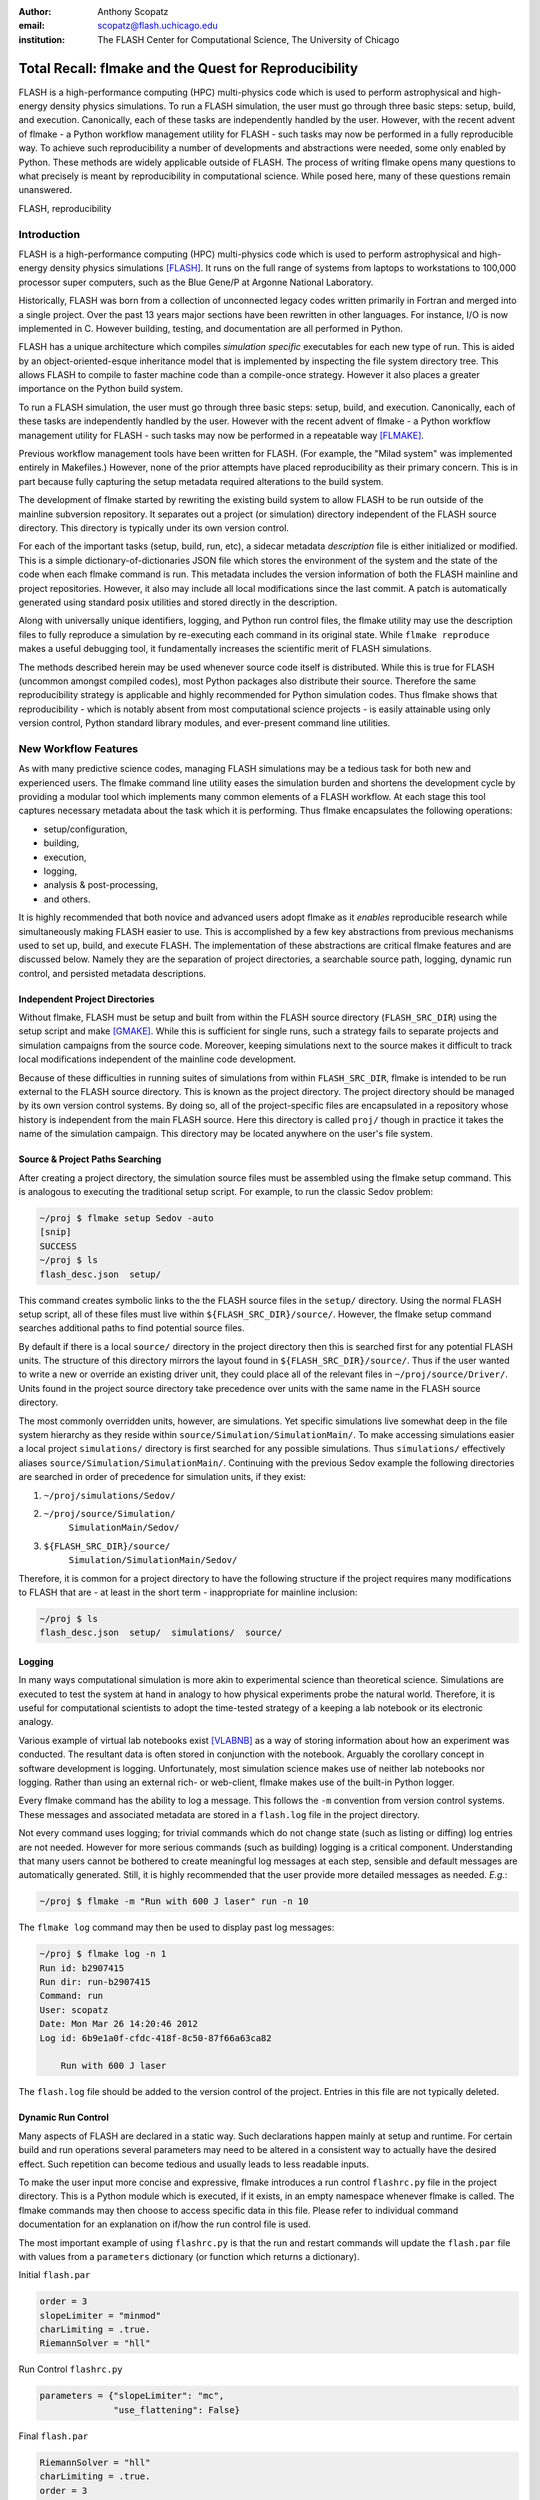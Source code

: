 :author: Anthony Scopatz
:email: scopatz@flash.uchicago.edu
:institution: The FLASH Center for Computational Science, The University of Chicago

----------------------------------------------------------
Total Recall: flmake and the Quest for Reproducibility
----------------------------------------------------------

.. class:: abstract

    FLASH is a high-performance computing (HPC) multi-physics code which is used to perform
    astrophysical and high-energy density physics simulations.  
    To run a FLASH simulation, the user must go through three basic steps: setup, build, and
    execution.  Canonically, each of these tasks are independently handled by the user.
    However, with the recent advent of flmake - a Python workflow management utility for
    FLASH - such tasks may now be performed in a fully reproducible way.
    To achieve such reproducibility a number of developments and abstractions were needed, 
    some only enabled by Python.  These methods are widely applicable outside of FLASH.
    The process of writing flmake opens many questions to what precisely is meant 
    by reproducibility in computational science.  While posed here, many of these 
    questions remain unanswered.

.. class:: keywords

   FLASH, reproducibility

Introduction
------------
FLASH is a high-performance computing (HPC) multi-physics code which is used to perform
astrophysical and high-energy density physics simulations [FLASH]_.  It runs on the full 
range of systems from laptops to workstations to 100,000 processor super computers, such 
as the Blue Gene/P at Argonne National Laboratory.

Historically, FLASH was born from a collection of unconnected legacy codes written
primarily in Fortran and merged into a single project.  Over the past 13 years major
sections have been rewritten in other languages.  For instance, I/O is now implemented
in C.  However building, testing, and documentation are all performed in Python.

FLASH has a unique architecture which compiles *simulation specific* executables for each
new type of run.  This is aided by an object-oriented-esque inheritance model that is
implemented by inspecting the file system directory tree.  This allows FLASH to
compile to faster machine code than a compile-once strategy.  However it also
places a greater importance on the Python build system.

To run a FLASH simulation, the user must go through three basic steps: setup, build, and
execution.  Canonically, each of these tasks are independently handled by the user.
However with the recent advent of flmake - a Python workflow management utility for
FLASH - such tasks may now be performed in a repeatable way [FLMAKE]_.

Previous workflow management tools have been written for FLASH.  (For example, the
"Milad system" was implemented entirely in Makefiles.)  However, none of the prior
attempts have placed reproducibility as their primary concern.  This is in part because
fully capturing the setup metadata required alterations to the build system.

The development of flmake started by rewriting the existing build system
to allow FLASH to be run outside of the mainline subversion repository.  It separates out
a project (or simulation) directory independent of the FLASH source directory.  This
directory is typically under its own version control.

For each of the important tasks (setup, build, run, etc), a sidecar metadata
*description* file is either initialized or modified.  This is a simple
dictionary-of-dictionaries JSON file which stores the environment of the
system and the state of the code when each flmake command is run.  This metadata includes
the version information of both the FLASH mainline and project repositories.
However, it also may include all local modifications since the last commit.
A patch is automatically generated using standard posix utilities and stored directly 
in the description.

Along with universally unique identifiers, logging, and Python run control files, the
flmake utility may use the description files to fully reproduce a simulation by
re-executing each command in its original state.  While ``flmake reproduce``
makes a useful debugging tool, it fundamentally increases the scientific merit of
FLASH simulations.

The methods described herein may be used whenever
source code itself is distributed.   While this is true for FLASH (uncommon amongst compiled
codes), most Python packages also distribute their source.  Therefore the same
reproducibility strategy is applicable and highly recommended for Python simulation codes.
Thus flmake shows that reproducibility - which is notably absent from most computational science
projects - is easily attainable using only version control, Python standard library modules, 
and ever-present command line utilities.


New Workflow Features
----------------------
As with many predictive science codes, managing FLASH simulations may be a tedious 
task for both new and experienced users.  The flmake command line utility eases the 
simulation burden and shortens the development cycle by providing a modular tool 
which implements many common elements of a FLASH workflow.  At each stage 
this tool captures necessary metadata about the task which it is performing.  Thus
flmake encapsulates the following operations:

* setup/configuration,
* building,
* execution,
* logging,
* analysis & post-processing,
* and others.

It is highly recommended that both novice and advanced users adopt flmake as it 
*enables* reproducible research while simultaneously making FLASH easier to use.  
This is accomplished by a few key abstractions from previous mechanisms used to set up,
build, and execute FLASH.  The implementation of these abstractions are 
critical flmake features and are discussed below.  Namely they are the separation 
of project directories, a searchable source path, logging, dynamic run control, and 
persisted metadata descriptions.

Independent Project Directories
=================================
Without flmake, FLASH must be setup and built from within the FLASH source directory
(``FLASH_SRC_DIR``) using the setup script and make [GMAKE]_.  While this is sufficient 
for single runs, such a strategy fails to separate projects and simulation campaigns from 
the source code. Moreover, keeping simulations next to the source makes it difficult to 
track local modifications independent of the mainline code development.

Because of these difficulties in running suites of simulations from within ``FLASH_SRC_DIR``, 
flmake is intended to be run external to the FLASH source directory.  This is known as the 
project directory.  The project directory should be managed by its own version control
systems.  By doing so, all of the project-specific files are encapsulated in a repository 
whose history is independent from the main FLASH source.   Here this directory is called 
``proj/`` though in practice it takes the name of the simulation campaign.   This 
directory may be located anywhere on the user's file system.

Source & Project Paths Searching
=====================================
After creating a project directory, the simulation source files must be assembled using
the flmake setup command.  This is analogous to executing the traditional setup script. 
For example, to run the classic Sedov problem:

.. raw:: latex

    \vspace{1em}

.. code-block:: sh

        ~/proj $ flmake setup Sedov -auto
        [snip]
        SUCCESS
        ~/proj $ ls
        flash_desc.json  setup/

.. raw:: latex

    \vspace{1em}

This command creates symbolic links to the the FLASH source files in the ``setup/`` directory.
Using the normal FLASH setup script, all of these files must live within 
``${FLASH_SRC_DIR}/source/``.  However, the flmake setup command searches additional paths to 
find potential source files.

By default if there is a local ``source/`` directory in the project directory then this  
is searched first for any potential FLASH units.  The structure of this directory mirrors 
the layout found in ``${FLASH_SRC_DIR}/source/``.  Thus if the user wanted to write a new or 
override an existing driver unit, they could place all of the relevant files in 
``~/proj/source/Driver/``.  Units found in the project source directory take precedence over 
units with the same name in the FLASH source directory.

The most commonly overridden units, however, are simulations. Yet specific simulations 
live somewhat deep in the file system hierarchy as they reside within 
``source/Simulation/SimulationMain/``.  To make accessing 
simulations easier a local project ``simulations/`` directory is first searched for any possible 
simulations.  Thus ``simulations/`` effectively aliases ``source/Simulation/SimulationMain/``. 
Continuing with the previous Sedov example the following directories are 
searched in order of precedence for simulation units, if they exist:

.. raw:: latex

    \vspace{1em}

#. ``~/proj/simulations/Sedov/``
#. ``~/proj/source/Simulation/``
        ``SimulationMain/Sedov/``
#. ``${FLASH_SRC_DIR}/source/``
        ``Simulation/SimulationMain/Sedov/``

.. raw:: latex

    \vspace{1em}

Therefore, it is common for a project directory to have the following structure if the 
project requires many modifications to FLASH that are - at least in the short term - 
inappropriate for mainline inclusion:

.. raw:: latex

    \vspace{1em}

.. code-block:: sh

    ~/proj $ ls
    flash_desc.json  setup/  simulations/  source/

.. raw:: latex

    \vspace{1em}

Logging
======================
In many ways computational simulation is more akin to experimental science than
theoretical science.  Simulations are executed to test the system at hand in analogy 
to how physical experiments probe the natural world.  Therefore, it is useful for 
computational scientists to adopt the time-tested strategy of a keeping a lab notebook
or its electronic analogy.

Various example of virtual lab notebooks exist [VLABNB]_ as a way of storing 
information about how an experiment was conducted.  The resultant data is often  
stored in conjunction with the notebook.  Arguably the corollary concept in
software development is logging.  Unfortunately, most simulation
science makes use of neither lab notebooks nor logging.  Rather than using an 
external rich- or web-client, flmake makes use of the built-in Python logger.

Every flmake command has the ability to log a message.  This follows 
the ``-m`` convention from version control systems.  These messages and associated 
metadata are stored in a ``flash.log`` file in the project directory. 

Not every command uses logging; for trivial commands which do not change state
(such as listing or diffing) log entries are not needed.  However for more serious commands 
(such as building) logging is a critical component.  Understanding that many users cannot 
be bothered to create meaningful log messages at each step, sensible and default messages
are automatically generated.  Still, it is highly recommended that the user provide
more detailed messages as needed.  *E.g.*:

.. raw:: latex

    \vspace{1em}

.. code-block:: sh

    ~/proj $ flmake -m "Run with 600 J laser" run -n 10

.. raw:: latex

    \vspace{1em}

The ``flmake log`` command may then be used to display past log 
messages:

.. raw:: latex

    \vspace{1em}

.. code-block:: sh

    ~/proj $ flmake log -n 1
    Run id: b2907415
    Run dir: run-b2907415
    Command: run
    User: scopatz
    Date: Mon Mar 26 14:20:46 2012
    Log id: 6b9e1a0f-cfdc-418f-8c50-87f66a63ca82

        Run with 600 J laser

.. raw:: latex

    \vspace{1em}


The ``flash.log`` file should be added to the version control of the project.  Entries
in this file are not typically deleted.

Dynamic Run Control
============================
Many aspects of FLASH are declared in a static way.  Such declarations happen mainly
at setup and runtime.  For certain build and run operations several parameters may 
need to be altered in a consistent way to actually have the desired effect.  Such 
repetition can become tedious and usually leads to less readable inputs.

To make the user input more concise and expressive, flmake introduces a run control
``flashrc.py`` file in the project directory.  This is a Python module which is 
executed, if it exists, in an empty namespace whenever flmake is called.  The 
flmake commands may then choose to access specific data in this file.  Please refer 
to individual command documentation for an explanation on if/how the run control
file is used.

The most important example of using ``flashrc.py`` is that the run and restart
commands will update the ``flash.par`` file with values from a ``parameters``
dictionary (or function which returns a dictionary).

.. raw:: latex

    \vspace{1em}
    \begin{center}

Initial ``flash.par``

.. raw:: latex

    \end{center}

.. code-block:: sh

    order = 3
    slopeLimiter = "minmod"
    charLimiting = .true.
    RiemannSolver = "hll"

.. raw:: latex

    \vspace{1em}
    \begin{center}

Run Control ``flashrc.py``

.. raw:: latex

    \end{center}

.. code-block:: python

    parameters = {"slopeLimiter": "mc",
                  "use_flattening": False}

.. raw:: latex

    \vspace{1em}
    \begin{center}

Final ``flash.par``

.. raw:: latex

    \end{center}

.. code-block:: sh

    RiemannSolver = "hll"
    charLimiting = .true.
    order = 3
    slopeLimiter = "mc"
    use_flattening = .false.

.. raw:: latex

    \vspace{1em}

Description Sidecar Files
============================
As a final step, the setup command generates a ``flash_desc.json`` file in the 
project directory.  This is the description file 
for the FLASH simulation which is currently being worked on.  This description 
is a sidecar file whose purpose is to store the following metadata at execution 
of each flmake command:

* the environment,
* the version of both project and FLASH source repository, 
* local source code modifications (diffs),
* the run control files (see above),
* run ids and history, 
* and FLASH binary modification times.

Thus the description file is meant to be a full picture of the way FLASH
code was generated, compiled, and executed.  Total reproducibility of a FLASH
simulation is based on having a well-formed description file.

The contents of this file are essentially a persisted dictionary which contains 
the information listed above.  The top level keys include setup, build, run, 
and merge.  Each of these keys gets added when the corresponding flmake command is
called.  Note that restart alters the run value and does not generate its own 
top-level key.

During setup and build, ``flash_desc.json`` is modified in the project directory.
However, each run receives a copy of this file in the run directory with the run
information added.  Restarts and merges inherit from the file in the previous run 
directory.

These sidecar files enable the flmake reproduce command which is capable of 
recreating a FLASH simulation from only
the ``flash_desc.json`` file and the associated source and project repositories.  
This is useful for testing and verification of the same simulation across multiple 
different machines and platforms.
It is generally not recommended that users place this file under version control
as it may change often and significantly.

Example Workflow
=====================
The fundamental flmake abstractions have now been explained
above.  A  typical flmake workflow which sets up, 
builds, runs, restarts, and merges a fork of a Sedov simulation is 
now demonstrated. First, construct the project repository:

.. raw:: latex

    \vspace{1em}

.. code-block:: sh

    ~ $ mkdir my_sedov
    ~ $ cd my_sedov/
    ~/my_sedov $ mkdir simulations/
    ~/my_sedov $ cp -r ${FLASH_SRC_DIR}/source/\
                 Simulation/SimulationMain/Sedov 
                 simulations/
    ~/my_sedov $ # edit the simulation
    ~/my_sedov $ nano simulations/Sedov/\
                 Simulation_init.F90  
    ~/my_sedov $ git init .
    ~/my_sedov $ git add .
    ~/my_sedov $ git commit -m "My Sedov project"

.. raw:: latex

    \vspace{1em}

Next, create and run the simulation:

.. raw:: latex

    \vspace{1em}

.. code-block:: sh

    ~/my_sedov $ flmake setup -auto Sedov
    ~/my_sedov $ flmake build -j 20
    ~/my_sedov $ flmake -m "First run of my Sedov" \
                                           run -n 10
    ~/my_sedov $ flmake -m "Oops, it died." restart \
                                 run-5a4f619e/ -n 10
    ~/my_sedov $ flmake -m "Merging my first run." \
                        merge run-fc6c9029 first_run
    ~/my_sedov $ flmake clean 1

.. raw:: latex

    \vspace{1em}


Why Reproducibility is Important
----------------------------------
True to its part of speech, much of \`scientific computing' has the trappings of 
science in that it is code produced to solve problems in (big-\`S') Science.  
However, the process by which said programs are written is not typically 
itself subject to the rigors of the scientific method.  The vaulted method contains 
components of prediction, experimentation, duplication, analysis, and openness 
[GODFREY-SMITH]_.  While software engineers often engage in such activities when 
programming, scientific developers usually forgo these methods, often to their 
detriment [WILSON]_.

Whatever the reason for this may be - ignorance, sloth, or other deadly sins - 
the impetus for adopting modern software development practices only increases 
every year.  The evolution of tools such as version control and environment 
capturing mechanisms (such as virtual machines/hypervisors) enable researchers to 
more easily retain information about software during and after production.  
Furthermore, the apparent end of Silicon-based Moore's Law has necessitated a move
to more exotic architectures and increased parallelism to see further speed 
increases [MIMS]_. This implies that code that runs on machines now may not
be able to run on future processors without significant refactoring.  

Therefore the scientific computing landscape is such that there are presently the
tools and the need to have fully reproducible simulations.  However, most scientists
choose to not utilize these technologies.  This is akin to a chemist not keeping a
lab notebook.  The lack of reproducibility means that many solutions to science
problems garnered through computational means are relegated to the realm of technical 
achievements.  Irreproducible results may be novel and interesting but they are not 
science.  Unlike the current paradigm of 
computing-about-science, or 
*periscientific computing*,
reproducibility is a keystone of 
*diacomputational science* (computing-throughout-science).

In periscientific computing there may exist a partition between expert software 
developers and expert scientists, each of whom must learn to partially speak the 
language of the other camp.   Alternatively, when expert software engineers are not available, 
canonically ill-equipped scientists perform only the bare minimum development to 
solve computing problems.  

On the other hand, in diacomputational science, software exists as a substrate on top of 
which science and engineering problems are solved.  Whether theoretical, simulation, 
or experimental problems are at hand the scientist has a working knowledge of 
computing tools available and an understanding of how to use them responsibly.  
While the level of education required for 
diacomputational science may seem extreme in a constantly changing software ecosystem, 
this is in fact no greater than what is currently 
expect from scientists with regard to Statistics [WILSON]_.

With the extreme cases illustrated above, there are some notable exceptions.  The first
is that there are researchers who are cognizant and respectful of these reproducibility
issues.  The efforts of these scientists help paint a less dire picture than the 
one framed here.  

The second exception is that while reproducibility is a key feature of fundamental science 
it is not the only one.  For example, openness is another point whereby the statement
"If a result is not produced openly then it is not science" holds.  Open access to 
results - itself is a hotly contested issue [VRIEZE]_ - is certainly a component of 
computational science.  Though having open and available code 
is likely critical for pure science, it often lies outside the scope of normal research 
practice.  This is for a variety of reasons, including the fear that releasing code too 
early or at all will negatively impact personal publication records.  Tackling the 
openness issue must be left for another paper.

In summary, reproducibility is important because without it any results generated are 
periscientific.  To achieve diacomputational science there exist computational tools to aid 
in this endeavor, as in analogue science there are physical solutions.  Though it
is not the only criticism to be levied against modern research practices, irreproducibility
is one that affects computation acutely and uniquely as compared to other spheres.


The Reproduce Command
----------------------------

The ``flmake reproduce`` command is the key feature enabling the total reproducibility
of a FLASH simulation.  This takes a description file (e.g. ``flash_desc.json``) and implicitly 
the FLASH source and project repositories and replays the setup, build, and run commands 
originally executed.  It has the following usage string:

.. raw:: latex

    \vspace{1em}

.. code-block:: sh

    flmake reproduce [options] <flash_descr>

.. raw:: latex

    \vspace{1em}

For each command, reproduction works by cloning both source and project repositories at a 
the point in history when they were run into temporary directories.  Then any local 
modifications which were present (and not under version control) are loaded from the 
description file and applied to the cloned repository.  It then copies the original run control 
file to the cloned repositories and performs any command-specific modifications needed.  Finally,
it executes the appropriate command *from the cloned repository* using the original 
arguments provided on the command line.  Figure :ref:`reproduce` presents a flow sheet 
of this process.

.. figure:: reproduce_flowchart.png
    :align: center
    :figclass: bht

    The reproduce command workflow. :label:`reproduce`


Thus the ``flmake reproduce`` recreates the 
original simulation using the original commands (and not the versions currently present).
The reproduce command has the following limitations:

.. raw:: latex

    \vspace{1em}

#. Source directory must be version controlled,
#. Project directory must be version controlled,
#. The FLASH run must depend on only the runtime parameters file, the FLASH executable and 
   FLASH datafiles, 
#. and the FLASH executable must not be modified between build and run steps.

.. raw:: latex

    \vspace{1em}

The above restrictions enforce that the run is not considered 
reproducible if at any point FLASH depends on externalities or alterations
not tracked by version control.  Critical to this process 
are version control abstractions and the capability to execute historical 
commands. These will be discussed in the following subsections.

Meta-Version Control
======================================

Every user and developer tends towards one version control system or 
another.  The mainline FLASH development team operates in subversion
[SVN]_ though individual developers may prefer git [GIT]_ or mercurial 
[HG]_.  As mentioned previously, some users do not employ any source 
control management software.  

In the case where the user lacks a sophisticated 
version control system, it is still possible to obtain reproducibility *if* a
clean directory tree of a recent release is available. This clean tree must
be stored in a known place, typically the ``.clean/`` subdirectory of the 
``FLASH_SRC_DIR``.  This is known as the \`release' versioning system and 
is managed entirely by flmake.

To realize reproducibility in this environment, it is necessary for the 
reproduce command to abstract core source control management features
away from the underlying technology (or absence of technology).  
For flmake, the following
operations define version control in the context of reproducibility:

.. raw:: latex

    \vspace{1em}

* info, 
* checkout or clone, 
* diff, 
* and patch.

.. raw:: latex

    \vspace{1em}

The info operation provides version control information that points to the 
current state of the repository.  For all source control management schemes
this includes a unique string id for the versioning type (e.g. \`svn' for
subversion).  In centralized version control this contains the repository 
version number, while for for distributed systems info will return the branch
name and the hash of the current HEAD.  In the release system,
info simply returns the release version number.  The info data that is found
is then stored in the description file for later use.

The checkout (or sometimes clone) operation is effectively the inverse operation 
to info.  This operation takes a point in history, as described by the data 
garnered from info, and makes a temporary copy of the whole repository at this 
point.  Thus no matter what evolution the code has undergone since the description 
file was written, checkout rolls back the source to its previous incarnation.
For centralized version control this operation copies the existing tree, reverts it
to a clean working tree of HEAD, and performs a reverse merge on all commits from 
HEAD to the historical target.  For distributed systems this clones the current
repository, checkouts or updates to the historical position, and does a hard reset
to clean extraneous files.  The release system is easiest in that checkout 
simply copies over the clean subdirectory.  This operation is performed for 
the setup, build, and run commands at reproduce time.

The diff operation may seem less than fundamental to version control. Here however, 
diff is used to capture local modifications to the working trees of the source and
project directories.  This diffing is in place as a fail-safe against uncommitted 
changes.  For centralized and distributed systems, diffing is performed through 
the selfsame command name.  In the release system (where committing is impossible), 
diffing takes on the heavy lifting not provided by a more advanced system.  Thus for the 
release system diff is 
performed via the posix ``diff`` tool with the recursive switch between the 
``FLASH_SRC_DIR`` and the clean copy.  The diff operation is executed when the 
commands are originally run.  The resultant diff string is stored in the 
description file, along with the corresponding info.

The inverse operation to diff is patch.  This is used at reproduce time
after checkout to restore the working trees of the temporary repositories to the 
same state they were in at the original execution of setup, build, and run.
While each source control management system has its own patching mechanism, the 
output of diff always returns a string which is compatible with the posix ``patch``
utility.  Therefore, for all systems  the ``patch`` program 
is used.  

The above illustrates how version control abstraction may be used to define a set 
of meta-operations which capture all versioning information provided.  This even 
included the case where no formal version control system was used.  It also 
covers the case of the \`forgetful' user who may not have committed every relevant 
local change to the repository prior to running a simulation.  What is more
is that the flmake implementation of these abstractions is only a handful of 
functions.  These total less than 225 lines of code in Python.  Though small, 
this capability is vital to the reproduce command functioning as intended. 


Command Time Machine
======================================

Another principal feature of flmake reproducibility is its ability to execute
historical versions of the key commands (setup, build, and run) as reincarnated
by the meta-version control.  This is akin to the bootstrapping problem whereby
all of the instruction needed to reproduce a command are contained in the original
information provided.  Without this capability, the most current versions of the 
flmake commands would be acting on historical versions of the repository.  While such
a situation would be a large leap forward for the reproducibility of FLASH simulations, it 
falls well short of total reproducibility.  In practice, therefore, historical flmake 
commands acting on historical source are needed.  This maybe be termed the \`command
time machine,' though it only travels into the past.

The implementation of the command time machine requires the highly dynamic nature 
of Python, a bit of namespace slight-of-hand, and relative imports.  First note that 
module and package which are executing the flmake reproduce command may not be 
deleted from the ``sys.modules`` cache.  (Such a removal would cause 
sudden and terrifying runtime failures.)  This effectively means that everything under the 
``flash`` package name may not be modified.

Nominally, the historical version of the package would be under the ``flash`` 
namespace as well.  However, the name ``flash`` is only given at install time.
Inside of the source directory, the package is located in ``tools/python/``.
This allows the current reproduce command to add the checked out and patched 
``{temp-flash-src-dir}/tools/`` directory to the front of ``sys.path`` for setup, 
build, and run.  Then the historical flmake may 
be imported via ``python.flmake`` because ``python/`` is a subdirectory 
of ``{temp-flash-src-dir}/tools/``.  

Modules inside of ``python`` or ``flmake`` are guaranteed to import other
modules in their own package because of the exclusive use of relative imports.
This ensures that the old commands import old commands rather then mistakenly 
importing newer iterations.  

Once the historical command is obtained, it is executed with the original 
arguments from the description file. After execution, the temporary source
directory ``{temp-flash-src-dir}/tools/`` is removed from ``sys.path``.  
Furthermore, any module whose name starts with ``python`` is also deleted 
from ``sys.modules``.  This cleans the environment for the next historical 
command to be run in its own temporal context.

In effect, the current version of flmake 
is located in the ``flmake`` namespace and should remain untouched while 
the reproduce command is running.  Simultaneously, the historic flmake 
commands are given the namespace ``python``.   The time value of ``python``
changes with each command reproduced but is fully independent from the 
current flmake code.  This method of renaming a package namespace on the file
system allows for one version of flmake to supervise the execution of another
in a manner relevant to reproducibility.


A Note on Replication
---------------------------------
A weaker form of reproducibility is known as
*replication* [SCHMIDT]_.  Replication is the process of recreating a result
when "you take all the same data and all the same tools" [GRAHAM]_ which were
used in the original determination.  Replication is a weaker determination than
reproduction because at minimum the original scientist should be able to replicate
their own work.  Without replication, the same code executed twice will produce 
distinct results.  In this case no trust may be placed in the conclusions 
whatsoever.

Much as version control has given developers greater control over reproducibility, 
other modern tools are powerful instruments of replicability.  Foremost among 
these are hypervisors.  The ease-of-use and ubiquity of virtual machines (VM) in
the software ecosystem allows for the total capture and persistence of the environment
in which any computation was performed.  Such environments may be hosted and shared 
with collaborators, editors, reviewers, or the public at large.  If the original 
analysis was performed in a VM context, shared, and rerun by other scientists then this
is replicability.  Such a strategy has been proposed by C. T. Brown as a stop-gap 
measure until diacomputational science is realized [BROWN]_.

However, as Brown admits (see comments), the delineation between replication and 
reproduction is fuzzy.  Consider these questions which have no clear answers:

.. raw:: latex

    \vspace{1em}

* Are bit-identical results needed for replication?
* How much of the environment must be reinstated for replication
  versus reproduction?
* How much of the hardware and software stack must be recreated?
* What precisely is meant by \`the environment' and how large is it?
* For codes depending on stochastic processes, is reusing the same 
  random seed replication or reproduction?

.. raw:: latex

    \vspace{1em}

Without justifiable answers to the above, ad hoc definitions have 
governed the use of replicability and reproducibility.
Yet to the quantitatively minded, an I-know-reproducibility-when-I-see-it 
approach falls short.  Thus the science of science, at least in the 
computational sphere, has much work remaining.

Even with the reproduction/replication dilemma, the flmake reproduce 
command *is* a reproducibility tool.  This is because it takes the 
opposite approach to Brown's VM-based replication.  Though the environment
is captured within the description file, flmake reproduce does not attempt 
to recreate this original environment at all.  The previous environment 
information is simply there for posterity, helping to uncover any 
discrepancies which may arise.  User specific settings on the reproducing 
machine are maintained.  This includes but is not limited to which compiler 
is used.

The claim that Brown's work and flmake reproduce represent paragons of 
replicability and reproducibility respectively may be easily challenged.  The author, 
like Brown himself, does not presuppose to have all - or even partially 
satisfactory - answers.  What is presented here is an attempt 
to frame the discussion and bound the option space of possible meanings for these terms.
Doing so with concrete code examples is preferable to debating
this issue in the abstract.

Conclusions & Future Work
------------------------------
By capturing source code and the environment at key stages - setup, build, 
and run - FLASH simulations may be fully reproduced in the future.   Doing 
so required a wrapper utility called flmake.  The writing of this tool 
involved an overhaul of the existing system.  Though portions of flmake 
took inspiration from previous systems none were as comprehensive.  
Additionally, to the author's knowledge, no previous system included
a mechanism to non-destructively execute previous command incarnations  
similar to flmake reproduce.

The creation of flmake itself was done as an exercise in reproducibility.
What has been shown here is that it is indeed possible to increase the
merit of simulation science through a relatively small, though thoughtful, amount 
of code.  It is highly encouraged that the methods described here be 
copied by other software-in-science project [*]_.  

Moreover, in the process of determining what flmake *should* be, several 
fundamental questions about reproducibility itself were raised.  These
point to systemic issues within the realm of computational science.
With the increasing importance of computing, soon science as a whole
will also be forced to reconcile these reproducibility concerns.
Unfortunately, there does not appear to be an obvious and present solution
to the problems posed.

As with any software development project, there are further improvements
and expansions that will continue to be added to flmake.  
More broadly, the questions posed by reproducibility will 
be the subject of future work on this project and others.  Additional 
issues (such as openness) will also 
figure into subsequent attempts to bring about a global state of 
diacomputational science.


Acknowledgements
----------------
Dr. Milad Fatenejad provided a superb sounding board in the conception of the flmake utility
and aided in outlining the constraints of reproducibility.

The software used in this work was in part developed by the DOE NNSA-ASC OASCR Flash Center
at the University of Chicago.


References
----------
.. [BROWN] C. Titus Brown, "Our approach to replication in computational science," 
           Living in an Ivory Basement, April 2012,
           http://ivory.idyll.org/blog/replication-i.html.
.. [FLASH] FLASH Center for Computational Science, *FLASH User's Guide, Version 4.0-beta,*
            http://flash.uchicago.edu/site/flashcode/user_support/flash4b_ug.pdf, 
            University of Chicago, February 2012.
.. [FLMAKE] A. Scopatz, *flmake: the flash workflow utility,* 
            http://flash.uchicago.edu/site/flashcode/user_support/tools4b/usersguide/flmake/index.html,
            The University of Chicago, June 2012.
.. [GIT] Scott Chacon, "Pro Git," Apress (2009) DOI: 10.1007/978-1-4302-1834-0
.. [GMAKE] Free Software Foundation, The GNU Make Manual for version 3.82, 
            http://www.gnu.org/software/make/, 2010.
.. [GODFREY-SMITH] Godfrey-Smith, Peter (2003), *Theory and Reality: An introduction to 
            the philosophy of science*, University of Chicago Press, ISBN 0-226-30063-3.
.. [GRAHAM] Jim Graham, "What is \`Reproducibility,' Anyway?", Scimatic, April 2010, 
            http://www.scimatic.com/node/361.
.. [HG] Bryan O'Sullivan, "Mercurial: The Definitive Guide," O'Reilly Media, Inc., 2009.
.. [MIMS] C. Mims, *Moore's Law Over, Supercomputing "In Triage," Says Expert,*
            http://www.technologyreview.com/view/427891/moores-law-over-supercomputing-in-triage-says/
            May 2012, Technology Review, MIT.
.. [SCHMIDT] Gavin A. Schmidt, "On replication," RealClimate, Feb 2009, 
             http://www.realclimate.org/index.php/archives/2009/02/on-replication/langswitch_lang/in/.
.. [SVN] Ben Collins-Sussman, Brian W. Fitzpatrick, C. Michael Pilato (2011). 
         "Version Control with Subversion: For Subversion 1.7". O'Reilly.
.. [VLABNB] Rubacha, M.; Rattan, A. K.; Hosselet, S. C. (2011). *A Review of Electronic 
            Laboratory Notebooks Available in the Market Today*. Journal of Laboratory 
            Automation 16 (1): 90–98. DOI:10.1016/j.jala.2009.01.002. PMID 21609689. 
.. [VRIEZE] Jop de Vrieze, *Thousands of Scientists Vow to Boycott Elsevier to Protest Journal 
            Prices,* Science Insider, February 2012.
.. [WILSON] G.V. Wilson, *Where's the real bottleneck in scientific computing?* Am Sci. 
            2005;94:5.

.. [*] Please contact the author if you require aid in any reproducibility endeavours.
